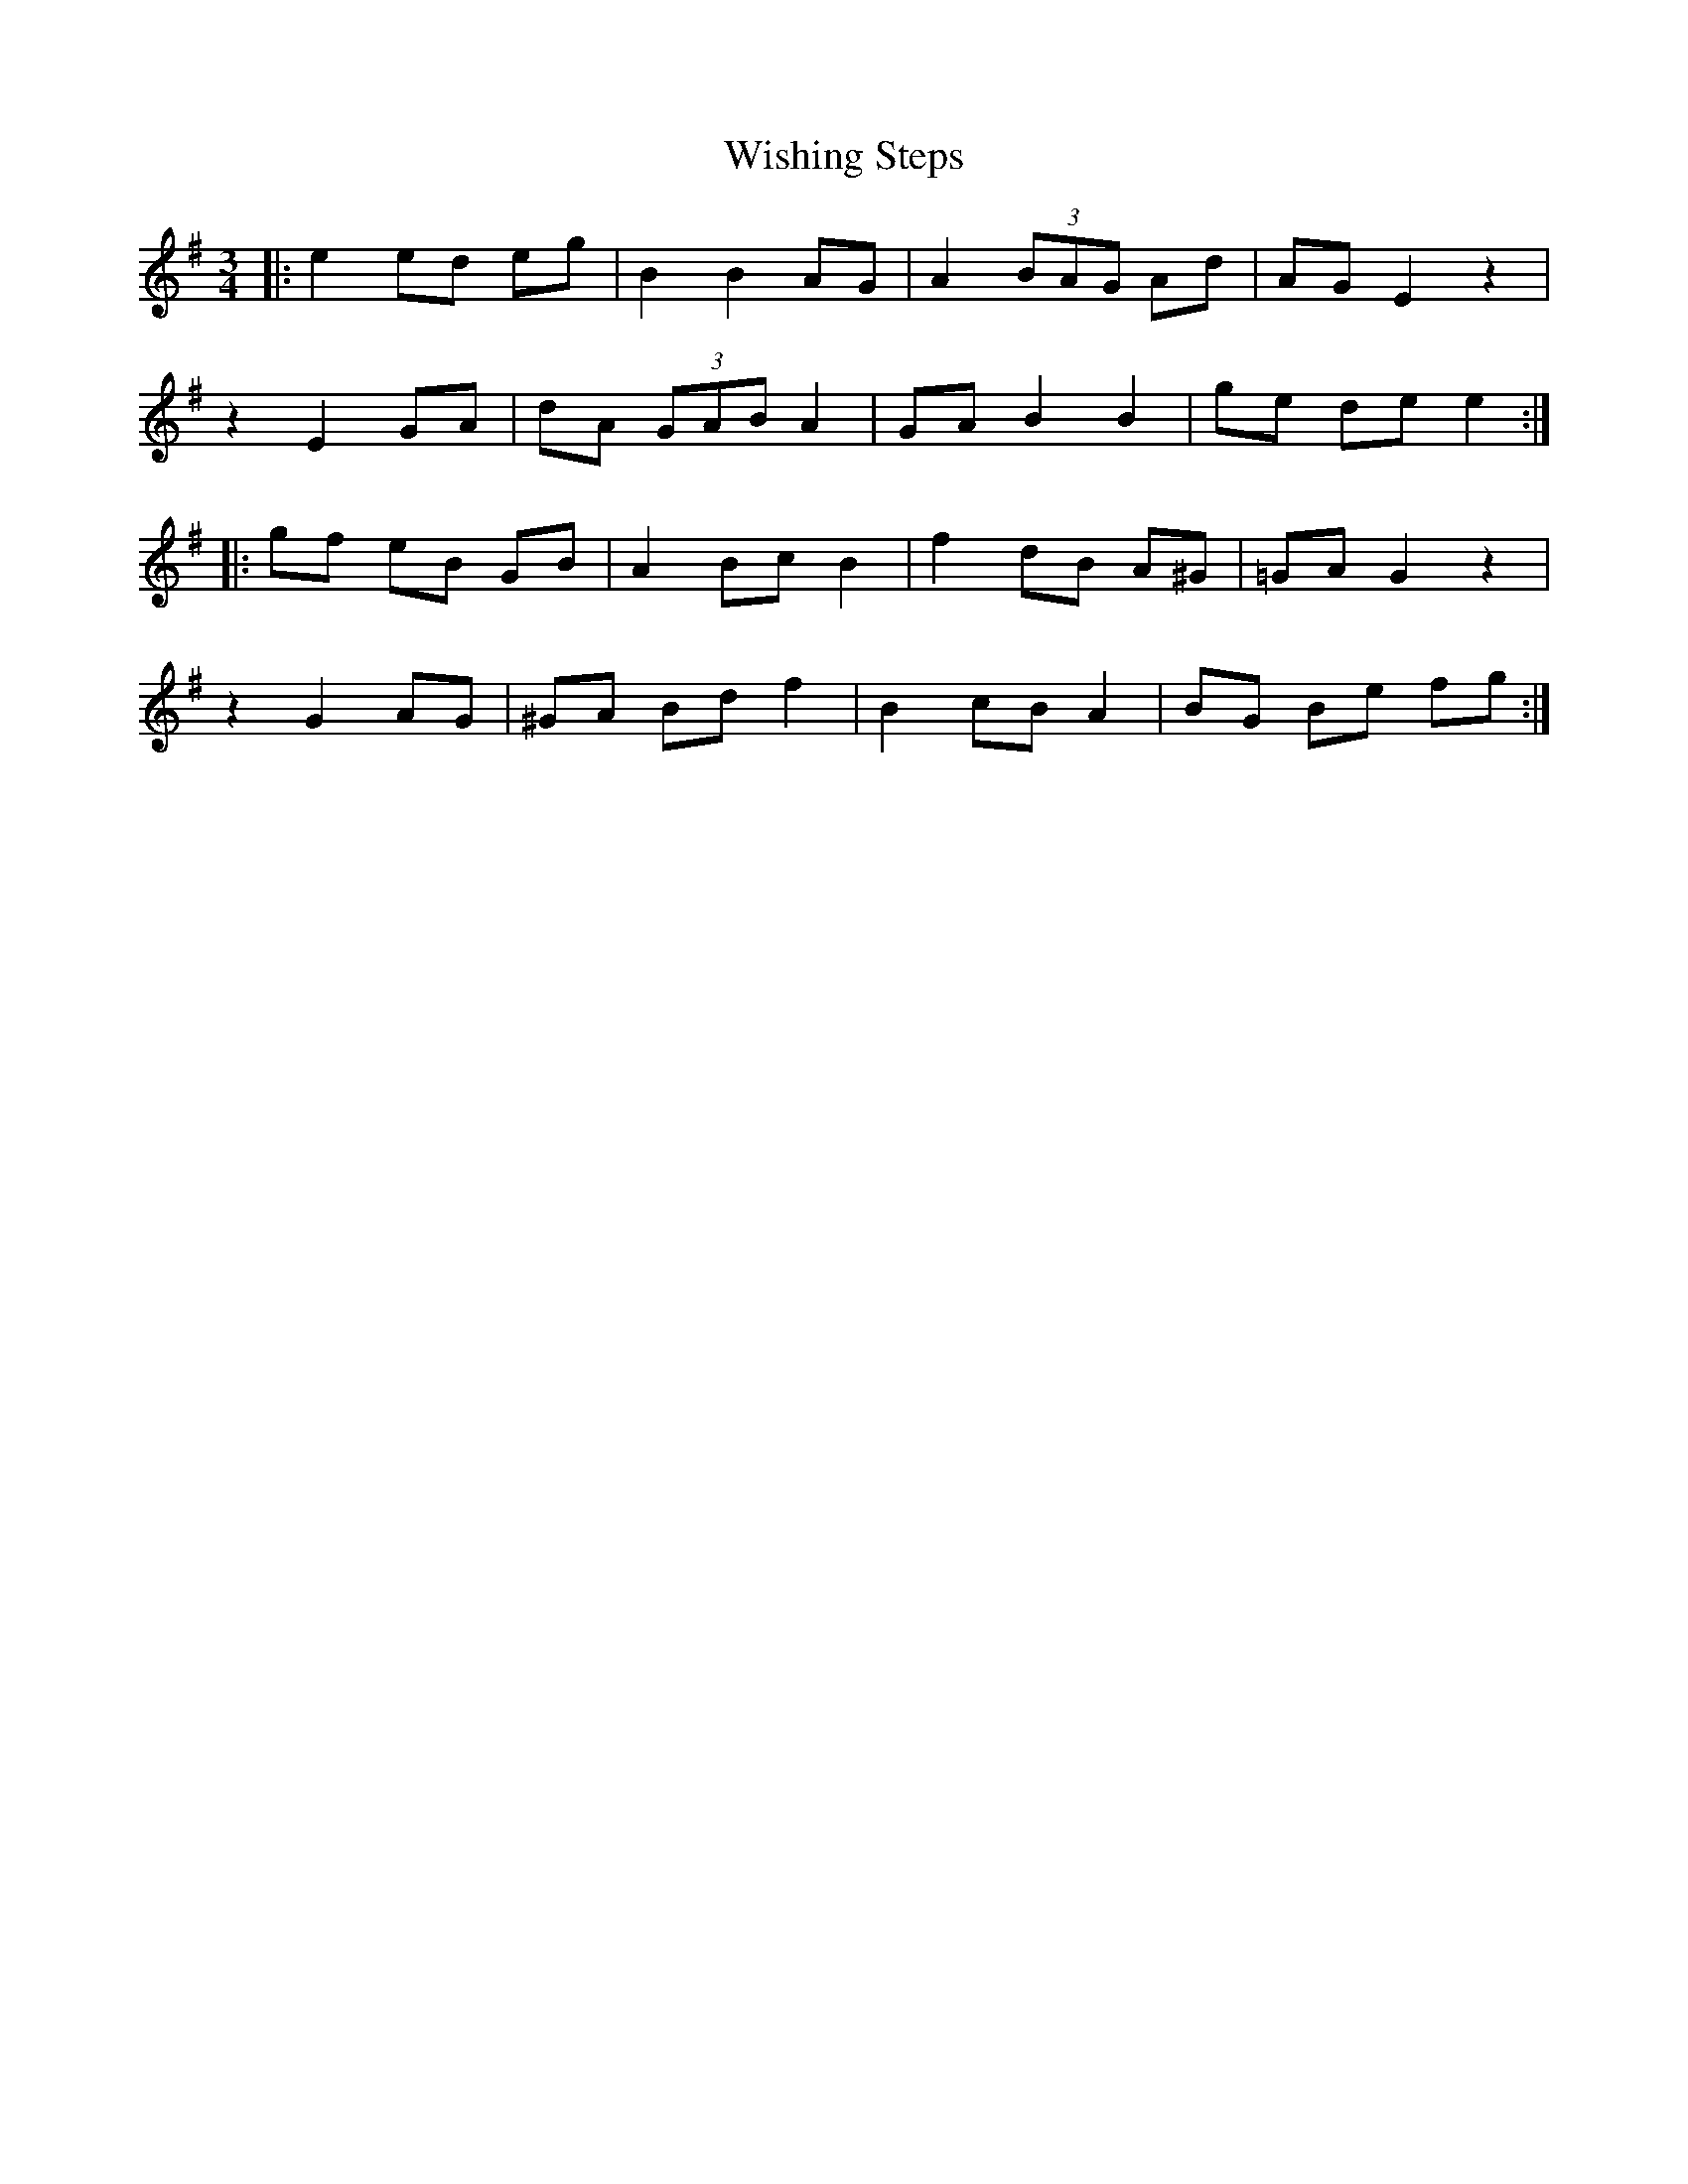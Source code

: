 X: 43193
T: Wishing Steps
R: waltz
M: 3/4
K: Eminor
|:e2 ed eg|B2 B2 AG|A2 (3)BAG Ad|AG E2 z2|
z2 E2 GA|dA (3)GAB A2|GA B2 B2|ge de e2:|
|:gf eB GB|A2 Bc B2|f2 dB A^G|=GA G2 z2|
z2 G2 AG|^GA Bd f2|B2 cB A2|BG Be fg:|

